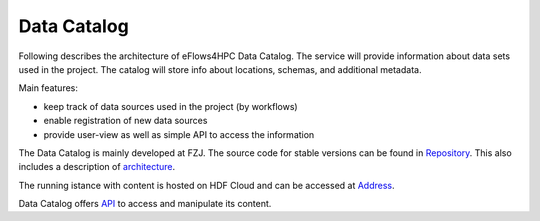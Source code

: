 Data Catalog
============

Following describes the architecture of eFlows4HPC Data Catalog. The service
will provide information about data sets used in the project. The catalog will
store info about locations, schemas, and additional metadata.


Main features:

* keep track of data sources used in the project (by workflows)
* enable registration of new data sources
* provide user-view as well as simple API to access the information

The Data Catalog is mainly developed at FZJ. The source code for stable versions can be found in Repository_. 
This also includes a description of architecture_.

The running istance with content is hosted on HDF Cloud and can be accessed at Address_.

Data Catalog offers API_ to access and manipulate its content.

.. _Repository: https://github.com/eflows4hpc/datacatalog
.. _architecture: https://github.com/eflows4hpc/datacatalog/blob/master/arch/arch.adoc
.. _Address: https://datacatalog.fz-juelich.de/
.. _API: https://datacatalog.fz-juelich.de/docs

